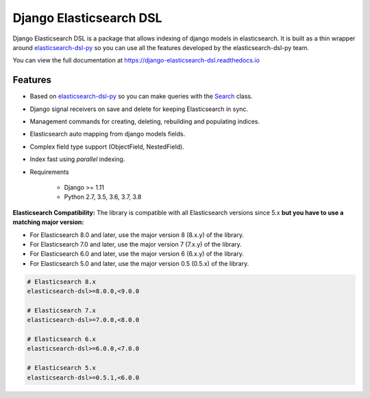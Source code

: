 ========================
Django Elasticsearch DSL
========================

.. image:: https://github.com/django-es/django-elasticsearch-dsl/actions/workflows/ci.yml/badge.svg
    :target: https://github.com/django-es/django-elasticsearch-dsl/actions/workflows/ci.yml
.. image:: https://codecov.io/gh/django-es/django-elasticsearch-dsl/coverage.svg?branch=master
    :target: https://codecov.io/gh/django-es/django-elasticsearch-dsl
.. image:: https://badge.fury.io/py/django-elasticsearch-dsl.svg
    :target: https://pypi.python.org/pypi/django-elasticsearch-dsl
.. image:: https://readthedocs.org/projects/django-elasticsearch-dsl/badge/?version=latest&style=flat
    :target: https://django-elasticsearch-dsl.readthedocs.io/en/latest/

Django Elasticsearch DSL is a package that allows indexing of django models in elasticsearch.
It is built as a thin wrapper around elasticsearch-dsl-py_
so you can use all the features developed by the elasticsearch-dsl-py team.

You can view the full documentation at https://django-elasticsearch-dsl.readthedocs.io

.. _elasticsearch-dsl-py: https://github.com/elastic/elasticsearch-dsl-py

Features
--------

- Based on elasticsearch-dsl-py_ so you can make queries with the Search_ class.
- Django signal receivers on save and delete for keeping Elasticsearch in sync.
- Management commands for creating, deleting, rebuilding and populating indices.
- Elasticsearch auto mapping from django models fields.
- Complex field type support (ObjectField, NestedField).
- Index fast using `parallel` indexing.
- Requirements

   - Django >= 1.11
   - Python 2.7, 3.5, 3.6, 3.7, 3.8

**Elasticsearch Compatibility:**
The library is compatible with all Elasticsearch versions since 5.x
**but you have to use a matching major version:**

- For Elasticsearch 8.0 and later, use the major version 8 (8.x.y) of the library.

- For Elasticsearch 7.0 and later, use the major version 7 (7.x.y) of the library.

- For Elasticsearch 6.0 and later, use the major version 6 (6.x.y) of the library.

- For Elasticsearch 5.0 and later, use the major version 0.5 (0.5.x) of the library.

.. code-block:: python

    # Elasticsearch 8.x
    elasticsearch-dsl>=8.0.0,<9.0.0

    # Elasticsearch 7.x
    elasticsearch-dsl>=7.0.0,<8.0.0

    # Elasticsearch 6.x
    elasticsearch-dsl>=6.0.0,<7.0.0

    # Elasticsearch 5.x
    elasticsearch-dsl>=0.5.1,<6.0.0

.. _Search: http://elasticsearch-dsl.readthedocs.io/en/stable/search_dsl.html
